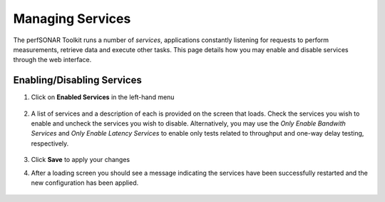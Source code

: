 *****************
Managing Services
*****************


The perfSONAR Toolkit runs a number of *services*, applications constantly listening for requests to perform measurements, retrieve data and execute other tasks. This page details how you may enable and disable services through the web interface.


Enabling/Disabling Services
===========================

#. Click on **Enabled Services** in the left-hand menu

    .. image:: images/manage_services-enable1.png
#. A list of services and a description of each is provided on the screen that loads. Check the services you wish to enable and uncheck the services you wish to disable. Alternatively, you may use the *Only Enable Bandwith Services* and *Only Enable Latency Services* to enable only tests related to throughput and one-way delay testing, respectively. 

    .. image:: images/manage_services-enable2.png
#. Click **Save** to apply your changes
#. After a loading screen you should see a message indicating the services have been successfully restarted and the new configuration has been applied.

    .. image:: images/manage_services-enable3.png



